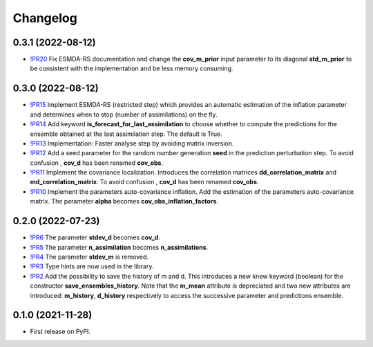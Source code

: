 ==============
Changelog
==============

0.3.1 (2022-08-12)
------------------

* `!PR20 <https://gitlab.com/antoinecollet5/pyesmda/-/merge_requests/20>`_ Fix ESMDA-RS documentation and change the
  **cov_m_prior** input parameter to its diagonal **std_m_prior** to be consistent with the implementation and be less memory consuming.

0.3.0 (2022-08-12)
------------------

* `!PR15 <https://gitlab.com/antoinecollet5/pyesmda/-/merge_requests/15>`_ Implement ESMDA-RS (restricted step) which provides
  an automatic estimation of the inflation parameter and determines when to stop (number of assimilations) on the fly.
* `!PR14 <https://gitlab.com/antoinecollet5/pyesmda/-/merge_requests/14>`_ Add keyword **is_forecast_for_last_assimilation** to choose whether to 
  compute the predictions for the ensemble obtained at the last assimilation step. The default is True.
* `!PR13 <https://gitlab.com/antoinecollet5/pyesmda/-/merge_requests/13>`_ Implementation: Faster analyse step by avoiding matrix inversion.
* `!PR12 <https://gitlab.com/antoinecollet5/pyesmda/-/merge_requests/12>`_ Add a seed parameter for the random 
  number generation **seed** in the prediction perturbation step.
  To avoid confusion , **cov_d** has been renamed **cov_obs**.
* `!PR11 <https://gitlab.com/antoinecollet5/pyesmda/-/merge_requests/11>`_ Implement the covariance localization. Introduces the 
  correlation matrices **dd_correlation_matrix** and **md_correlation_matrix**.
  To avoid confusion , **cov_d** has been renamed **cov_obs**.
* `!PR10 <https://gitlab.com/antoinecollet5/pyesmda/-/merge_requests/10>`_ Implement the parameters auto-covariance inflation.
  Add the estimation of the parameters auto-covariance matrix. The parameter **alpha** becomes **cov_obs_inflation_factors**.


0.2.0 (2022-07-23)
------------------

* `!PR6 <https://gitlab.com/antoinecollet5/pyesmda/-/merge_requests/6>`_ The parameter **stdev_d** becomes **cov_d**.
* `!PR5 <https://gitlab.com/antoinecollet5/pyesmda/-/merge_requests/5>`_ The parameter **n_assimilation** becomes **n_assimilations**.
* `!PR4 <https://gitlab.com/antoinecollet5/pyesmda/-/merge_requests/4>`_ The parameter **stdev_m** is removed.
* `!PR3 <https://gitlab.com/antoinecollet5/pyesmda/-/merge_requests/3>`_ Type hints are now used in the library.
* `!PR2 <https://gitlab.com/antoinecollet5/pyesmda/-/merge_requests/2>`_ Add the possibility to save the history of m and d. This introduces a new knew
  keyword (boolean) for the constructor **save_ensembles_history**. 
  Note that the **m_mean** attribute is depreciated and two new attributes are 
  introduced: **m_history**, **d_history** respectively to access the successive
  parameter and predictions ensemble. 


0.1.0 (2021-11-28)
------------------


* First release on PyPI.
